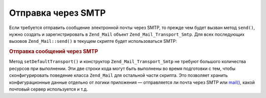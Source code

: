 .. _zend.mail.sending:

Отправка через SMTP
===================

Если требуется отправить сообщение электронной почты через
SMTP, то прежде чем будет вызван метод ``send()``, нужно создать и
зарегистрировать в ``Zend_Mail`` объект ``Zend_Mail_Transport_Smtp``. Для всех
последующих вызовов ``Zend_Mail::send()`` в текущем скрипте будет
использоваться SMTP:

.. _zend.mail.sending.example-1:

.. rubric:: Отправка сообщений через SMTP

.. code-block:: php
   :linenos:

   $tr = new Zend_Mail_Transport_Smtp('mail.example.com');
   Zend_Mail::setDefaultTransport($tr);

Метод ``setDefaultTransport()`` и конструктор ``Zend_Mail_Transport_Smtp`` не требуют
большого количества ресурсов при выполнении. Эти две строки
кода могут быть выполнены во время подготовки с тем, чтобы
сконфигурировать поведение класса ``Zend_Mail`` для остальной части
скрипта. Это позволяет хранить конфигурационные данные
отдельно от логики приложения — отправляется ли почта через
SMTP или `mail()`_, какой почтовый сервер используется и т.д.



.. _`mail()`: http://php.net/mail
